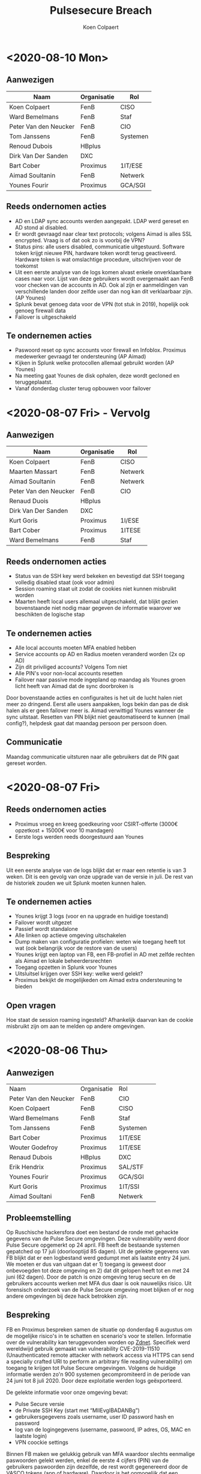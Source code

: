 #+TITLE: Pulsesecure Breach
#+AUTHOR: Koen Colpaert
#+OPTIONS: toc:nil

* <2020-08-10 Mon>

** Aanwezigen

| Naam                  | Organisatie | Rol      |
|-----------------------+-------------+----------|
| Koen Colpaert         | FenB        | CISO     |
| Ward Bemelmans        | FenB        | Staf     |
| Peter Van den Neucker | FenB        | CIO      |
| Tom Janssens          | FenB        | Systemen |
| Renoud Dubois         | HBplus      |          |
| Dirk Van Der Sanden   | DXC         |          |
| Bart Cober            | Proximus    | 1IT/ESE  |
| Aimad Soultanin       | FenB        | Netwerk  |
| Younes Fourir         | Proximus    | GCA/SGI  |

** Reeds ondernomen acties
- AD en LDAP sync accounts werden aangepakt. LDAP werd gereset en AD stond al disabled.
- Er wordt gevraagd naar clear text protocols; volgens Aimad is alles SSL encrypted. Vraag is of dat ook zo is voorbij de VPN?
- Status pins: alle users disabled, communicatie uitgestuurd. Software token krijgt nieuwe PIN, hardware token wordt terug geactiveerd. Hardware token is wat omslachtige procedure, uitschrijven voor de toekomst
- Uit een eerste analyse van de logs komen alvast enkele onverklaarbare cases naar voor. Lijst van deze gebruikers wordt overgemaakt aan FenB voor checken van de accounts in AD. Ook al zijn er aanmeldingen van verschillende landen door zelfde user dan nog kan dit verklaarbaar zijn. (AP Younes)
- Splunk bevat genoeg data voor de VPN (tot stuk in 2019), hopelijk ook genoeg firewall data
- Failover is uitgeschakeld

** Te ondernemen acties
- Paswoord reset op sync accounts voor firewall en Infoblox. Proximus medewerker gevraagd ter ondersteuning (AP Aimad)
- Kijken in Splunk welke protocollen allemaal gebruikt worden (AP Younes)
- Na meeting gaat Younes de disk ophalen, deze wordt gecloned en teruggeplaatst.
- Vanaf donderdag cluster terug opbouwen voor failover


* <2020-08-07 Fri> - Vervolg

** Aanwezigen

| Naam                  | Organisatie | Rol     |
|-----------------------+-------------+---------|
| Koen Colpaert         | FenB        | CISO    |
| Maarten Massart       | FenB        | Netwerk |
| Aimad Soultanin       | FenB        | Netwerk |
| Peter Van den Neucker | FenB        | CIO     |
| Renaud Duois          | HBplus      |         |
| Dirk Van Der Sanden   | DXC         |         |
| Kurt Goris            | Proximus    | 1I/ESE  |
| Bart Cober            | Proximus    | 1ITESE  |
| Ward Bemelmans        | FenB        | Staf    |

** Reeds ondernomen acties
- Status van de SSH key werd bekeken en bevestigd dat SSH toegang volledig disabled staat (ook voor admin)
- Session roaming staat uit zodat de cookies niet kunnen misbruikt worden
- Maarten heeft local users allemaal uitgeschakeld, dat blijkt gezien bovenstaande niet nodig maar gegeven de informatie waarover we beschikten de logische stap

** Te ondernemen acties
- Alle local accounts moeten MFA enabled hebben
- Service accounts op AD en Radius moeten veranderd worden (2x op AD)
- Zijn dit priviliged accounts? Volgens Tom niet
- Alle PIN's voor non-local accounts resetten
- Failover naar passive mode ingepland op maandag als Younes groen licht heeft van Aimad dat de sync doorbroken is

Door bovenstaande acties en configuraites is het uit de lucht halen niet meer zo dringend. Eerst alle users aanpakken, logs bekin dan pas de disk halen als er geen failover meer is. Aimad verwittigd Younes wanneer de sync uitstaat. Resetten van PIN blijkt niet geautomatiseerd te kunnen (mail config?), helpdesk gaat dat maandag persoon per persoon doen.

** Communicatie

Maandag communicatie uitsturen naar alle gebruikers dat de PIN gaat gereset worden.

* <2020-08-07 Fri>

** Reeds ondernomen acties
- Proximus vroeg en kreeg goedkeuring voor CSIRT-offerte (3000€ opzetkost + 15000€ voor 10 mandagen)
- Eerste logs werden reeds doorgestuurd aan Younes

** Bespreking

Uit een eerste analyse van de logs blijkt dat er maar een retentie is van 3 weken. Dit is een gevolg van onze upgrade van de versie in juli. De rest van de historiek zouden we uit Splunk moeten kunnen halen.

** Te ondernemen acties
- Younes krijgt 3 logs (voor en na upgrade en huidige toestand)
- Failover wordt uitgezet
- Passief wordt standalone
- Alle linken op actieve omgeving uitschakelen
- Dump maken van configuratie profielen: weten wie toegang heeft tot wat (ook belangrijk voor de restore van de users)
- Younes krijgt een laptop van FB, een FB-profiel in AD met zelfde rechten als Aimad en lokale beheerdersrechten
- Toegang opzetten in Splunk voor Younes
- Uitsluitsel krijgen over SSH key: welke werd gelekt?
- Proximus bekijkt de mogelijkeden om Aimad extra ondersteuning te bieden

** Open vragen
Hoe staat de session roaming ingesteld? Afhankelijk daarvan kan de cookie misbruikt zijn om aan te melden op andere omgevingen.


* <2020-08-06 Thu>
** Aanwezigen


| Naam                  | Organisatie | Rol      |   |
| Peter Van den Neucker | FenB        | CIO      |   |
| Koen Colpaert         | FenB        | CISO     |   |
| Ward Bemelmans        | FenB        | Staf     |   |
| Tom Janssens          | FenB        | Systemen |   |
| Bart Cober            | Proximus    | 1IT/ESE  |   |
| Wouter Godefroy       | Proximus    | 1IT/ESE  |   |
| Renaud Dubois         | HBplus      | DXC      |   |
| Erik Hendrix          | Proximus    | SAL/STF  |   |
| Younes Fourir         | Proximus    | GCA/SGI  |   |
| Kurt Goris            | Proximus    | 1IT/SSI  |   |
| Aimad Soultani        | FenB        | Netwerk  |   |

** Probleemstelling

Op Ruschische hackersfora doet een bestand de ronde met gehackte gegevens van de Pulse Secure omgevingen. Deze vulnerability werd door Pulse Secure opgemerkt op 24 april. FB heeft de bestaande systemen gepatched op 17 juli (doorlooptijd 85 dagen). Uit de gelekte gegevens van FB blijkt dat er een logbestand werd gedumpt met als laatste entry 24 juni. We moeten er dus van uitgaan dat er 1) toegang is geweest door onbevoegden tot deze omgeving en 2) dat dit gelopen heeft tot en met 24 juni (62 dagen). Door de patch is onze omgeving terug secure en de gebruikers accounts werken met MFA dus daar is ook nauwelijks risico. Uit forensisch onderzoek van de Pulse Secure omgeving moet blijken of er nog andere omgevingen bij deze hack betrokken zijn.

** Bespreking

FB en Proximus bespreken samen de situatie op donderdag 6 augustus om de mogelijke risico's in te schatten en scenario's voor te stellen. Informatie over de vulnerability kan teruggevonden worden op [[https://www.zdnet.com/article/hacker-leaks-passwords-for-900-enterprise-vpn-servers/][Zdnet]]. Specifiek werd wereldwijd gebruik gemaakt van vulnerability CVE-2019-11510 (Unauthenticated remote attacker with network access via HTTPS can send a specially crafted URI to perform an arbitrary file reading vulnerability) om toegang te krijgen tot Pulse Secure omgevingen. Volgens de huidige informatie werden zo'n 900 systemen gecompromiteerd in de periode van 24 juni tot 8 juli 2020. Door deze exploitatie werden logs geëxporteerd.

De gelekte informatie voor onze omgeving bevat:
 - Pulse Secure versie
 - de Private SSH Key (start met “MIIEvgIBADANBg”)
 - gebruikersgegevens zoals username, user ID password hash en password
 - log van de logingegevens (username, paswoord, IP adres, OS, MAC en laatste login)
 - VPN coockie settings

Binnen FB maken we gelukkig gebruik van MFA waardoor slechts eenmalige paswoorden gelekt werden, enkel de eerste 4 cijfers (PIN) van de gebruikers paswoorden zijn dezelfde, de rest wordt gegenereerd door de VASCO tokens (app of hardware). Daardoor is het onmogelijk dat een hacker via deze gegevens verdere toegangen kon hebben aangezien die niet over de bedrijfseigen token beschikt. Dat is evenwel mogelijk door gebruik te maken van de lokale accounts (geen MFA) of de SSH key.
Daarom is forensisch onderzoek van de omgeving door specialisten aangewezen.

De VPN omgeving wordt enkel gebruikt voor OOB dus gewone gebruikers zouden geen hinder mogen ondervinden van de uitschakeling.

** Te nemen acties
- Pulse Secure uitschakelen:
  - de bestaande cluster wordt verbroken
  - actieve machine wordt afgekoppeld voor forensisch onderzoek
  - passieve machine wordt volledig van 0 terug opgebouwd, users worden 1 per 1 terug toegevoegd
  - Disabled users verdwijnen
  - Locked users moeten nieuwe credentials krijgen
  - Alle users krijgen een nieuwe PIN (er zijn 221 actieve users en 5 zijn gelocked)
  - MFA wordt de standaard, geen lokale gebruikers meer behalve lokale admin
  - Admin paswoord wordt aangepast
  - Nieuwe SSH key
  - Lijst maken van alle gebruikers zonder MFA in bestaande configuratie
- Alle users MOETEN over de laatse client + config beschikken, wie aanmeldt met een oude client vliegt er uuit
- Andere delen omgeving uitschakelen? Moet blijken uit forensisch onderzoek hoe ver de blootstelling reikt
- Proximus doet het nodige voor een CSIRT-contract voor FB

** Communicatie

- Koen Algoed en David Van Herreweghe inlichten. Is gedaan door PVDN
- OOB gebruikers worden ingelicht door mail Liesbeth, tot zondagavond geen OOB toegang
- Helpdesk communiceert enkel wat door crisisteam werd goedgekeurd
- Melding maken in register?
- Nog geen communicatie naar buitenwereld

** Open vragen
- Welke VLAN's zijn toegankelijk vanaf Pulse Secure?
- Heeft SSH nog andere toegangen?
- Zijn andere systemen gecompromiteerd en zo ja welke?
